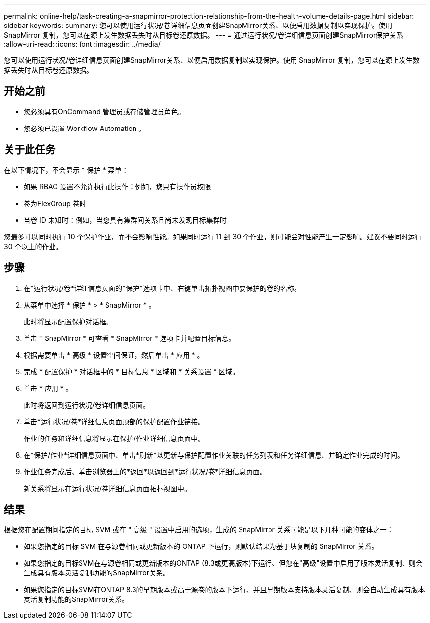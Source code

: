 ---
permalink: online-help/task-creating-a-snapmirror-protection-relationship-from-the-health-volume-details-page.html 
sidebar: sidebar 
keywords:  
summary: 您可以使用运行状况/卷详细信息页面创建SnapMirror关系、以便启用数据复制以实现保护。使用 SnapMirror 复制，您可以在源上发生数据丢失时从目标卷还原数据。 
---
= 通过运行状况/卷详细信息页面创建SnapMirror保护关系
:allow-uri-read: 
:icons: font
:imagesdir: ../media/


[role="lead"]
您可以使用运行状况/卷详细信息页面创建SnapMirror关系、以便启用数据复制以实现保护。使用 SnapMirror 复制，您可以在源上发生数据丢失时从目标卷还原数据。



== 开始之前

* 您必须具有OnCommand 管理员或存储管理员角色。
* 您必须已设置 Workflow Automation 。




== 关于此任务

在以下情况下，不会显示 * 保护 * 菜单：

* 如果 RBAC 设置不允许执行此操作：例如，您只有操作员权限
* 卷为FlexGroup 卷时
* 当卷 ID 未知时：例如，当您具有集群间关系且尚未发现目标集群时


您最多可以同时执行 10 个保护作业，而不会影响性能。如果同时运行 11 到 30 个作业，则可能会对性能产生一定影响。建议不要同时运行 30 个以上的作业。



== 步骤

. 在*运行状况/卷*详细信息页面的*保护*选项卡中、右键单击拓扑视图中要保护的卷的名称。
. 从菜单中选择 * 保护 * > * SnapMirror * 。
+
此时将显示配置保护对话框。

. 单击 * SnapMirror * 可查看 * SnapMirror * 选项卡并配置目标信息。
. 根据需要单击 * 高级 * 设置空间保证，然后单击 * 应用 * 。
. 完成 * 配置保护 * 对话框中的 * 目标信息 * 区域和 * 关系设置 * 区域。
. 单击 * 应用 * 。
+
此时将返回到运行状况/卷详细信息页面。

. 单击*运行状况/卷*详细信息页面顶部的保护配置作业链接。
+
作业的任务和详细信息将显示在保护/作业详细信息页面中。

. 在*保护/作业*详细信息页面中、单击*刷新*以更新与保护配置作业关联的任务列表和任务详细信息、并确定作业完成的时间。
. 作业任务完成后、单击浏览器上的*返回*以返回到*运行状况/卷*详细信息页面。
+
新关系将显示在运行状况/卷详细信息页面拓扑视图中。





== 结果

根据您在配置期间指定的目标 SVM 或在 " 高级 " 设置中启用的选项，生成的 SnapMirror 关系可能是以下几种可能的变体之一：

* 如果您指定的目标 SVM 在与源卷相同或更新版本的 ONTAP 下运行，则默认结果为基于块复制的 SnapMirror 关系。
* 如果您指定的目标SVM在与源卷相同或更新版本的ONTAP (8.3或更高版本)下运行、但您在"高级"设置中启用了版本灵活复制、则会生成具有版本灵活复制功能的SnapMirror关系。
* 如果您指定的目标SVM在ONTAP 8.3的早期版本或高于源卷的版本下运行、并且早期版本支持版本灵活复制、则会自动生成具有版本灵活复制功能的SnapMirror关系。

